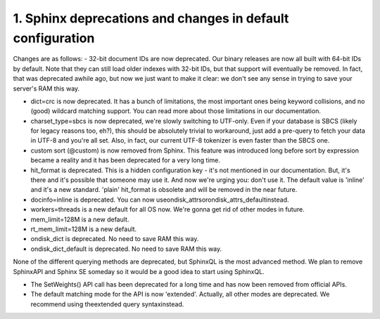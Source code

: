1. Sphinx deprecations and changes in default configuration
-------------------

Changes are as follows:
-  32-bit document IDs are now deprecated. Our binary releases are now all built with 64-bit IDs by default. Note that they can still load older indexes with 32-bit IDs, but that support will eventually be removed. In fact, that was deprecated awhile ago, but now we just want to make it clear: we don't see any sense in trying to save your server's RAM this way.

-  dict=crc is now deprecated. It has a bunch of limitations, the most important ones being keyword collisions, and no (good) wildcard matching support. You can read more about those limitations in our documentation.

-  charset_type=sbcs is now deprecated, we're slowly switching to UTF-only. Even if your database is SBCS (likely for legacy reasons too, eh?), this should be absolutely trivial to workaround, just add a pre-query to fetch your data in UTF-8 and you're all set. Also, in fact, our current UTF-8 tokenizer is even faster than the SBCS one.

-  custom sort (@custom) is now removed from Sphinx. This feature was introduced long before sort by expression became a reality and it has been deprecated for a very long time.

-  hit_format is deprecated. This is a hidden configuration key - it's not mentioned in our documentation. But, it's there and it's possible that someone may use it. And now we're urging you: don't use it. The default value is 'inline' and it's a new standard. 'plain' hit_format is obsolete and will be removed in the near future.

-  docinfo=inline is deprecated. You can now useondisk_attrsorondisk_attrs_defaultinstead.


-  workers=threads is a new default for all OS now. We're gonna get rid of other modes in future.

-  mem_limit=128M is a new default.

-  rt_mem_limit=128M is a new default.

-  ondisk_dict is deprecated. No need to save RAM this way.


-  ondisk_dict_default is deprecated. No need to save RAM this way.


None of the different querying methods are deprecated, but SphinxQL is the most advanced method. We plan to remove SphinxAPI and Sphinx SE someday so it would be a good idea to start using SphinxQL.


-  The SetWeights() API call has been deprecated for a long time and has now been removed from official APIs.

-  The default matching mode for the API is now 'extended'. Actually, all other modes are deprecated. We recommend using theextended query syntaxinstead.



::

     

      

      

      

      

      

      

 
